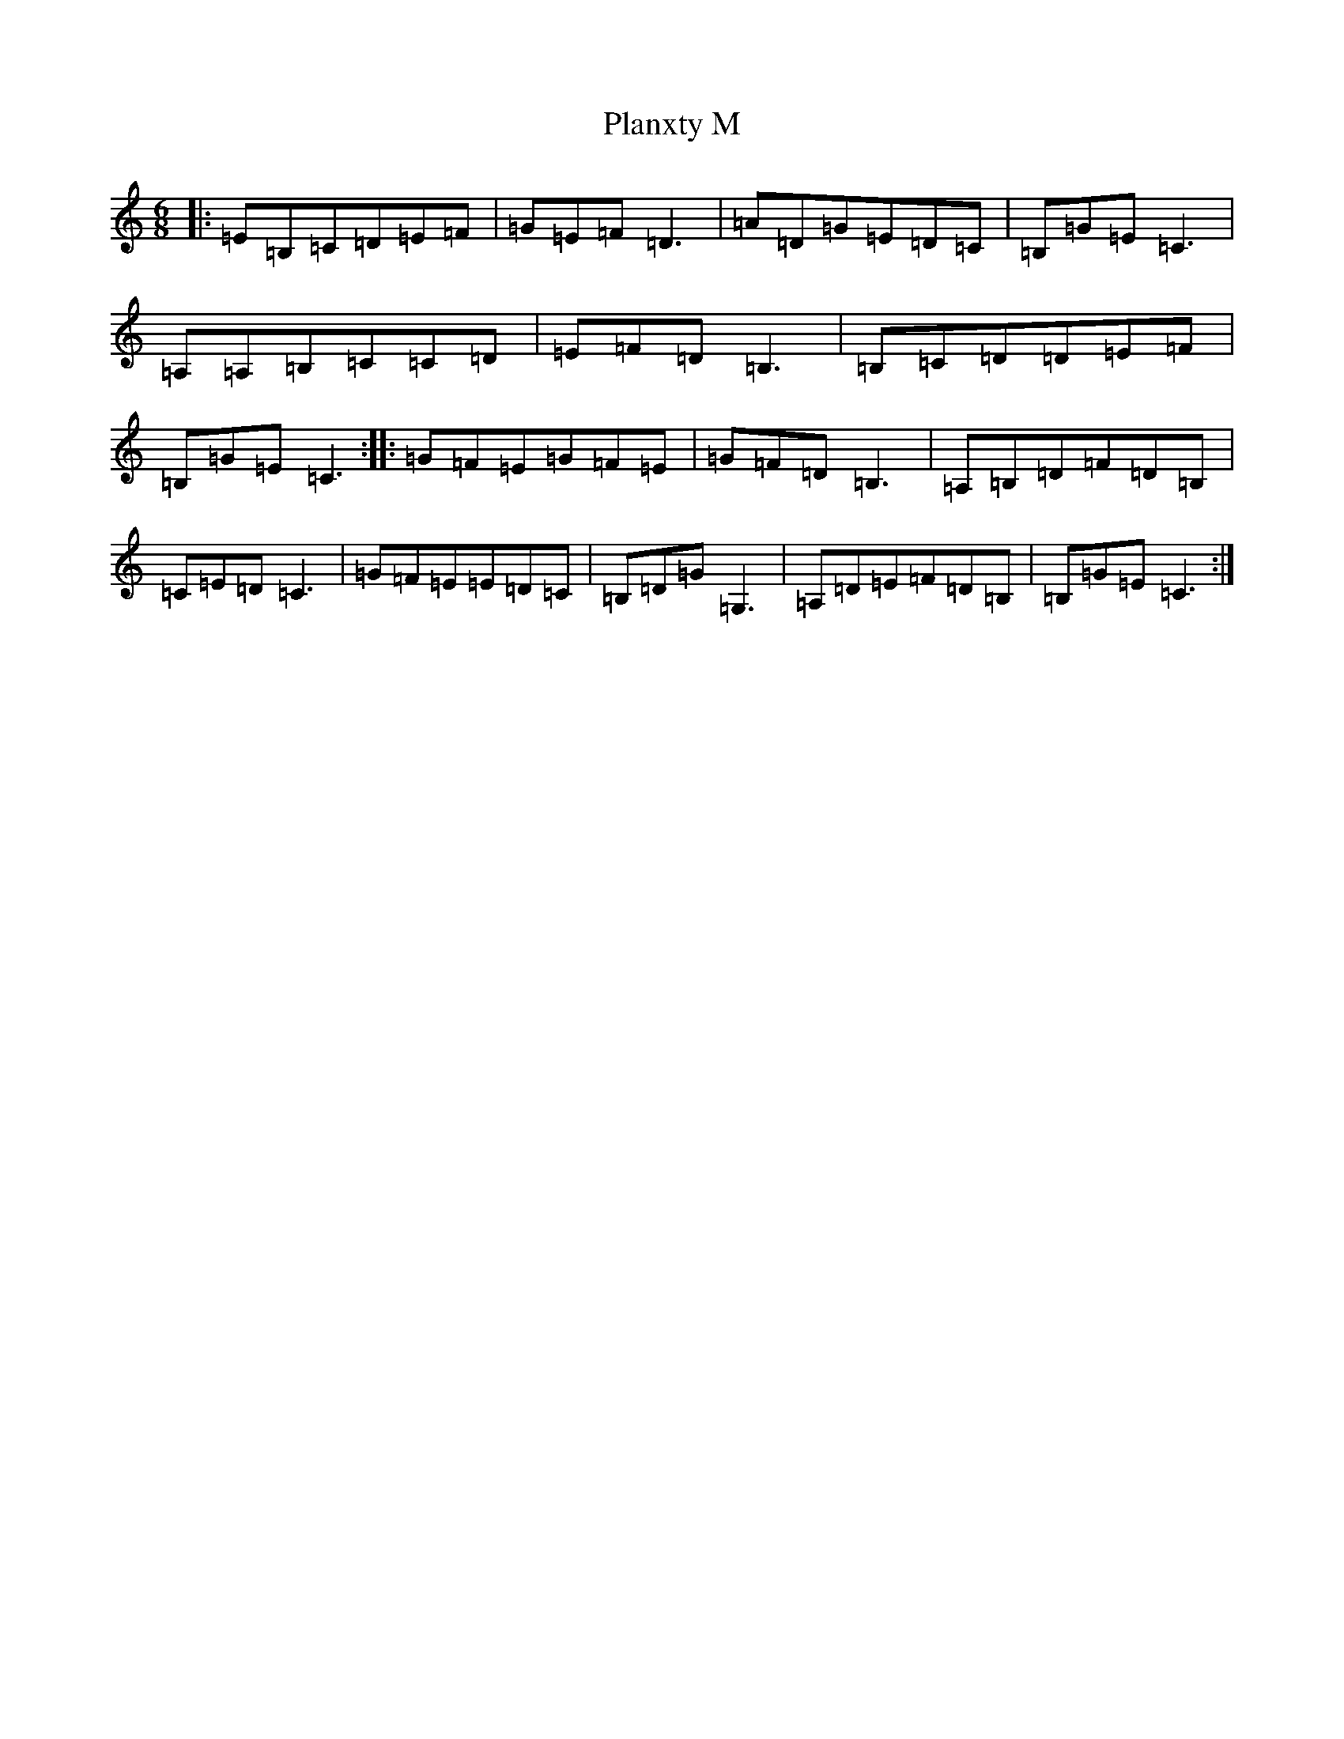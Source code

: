 X: 17190
T: Planxty M
S: https://thesession.org/tunes/1516#setting1516
R: jig
M:6/8
L:1/8
K: C Major
|:=E=B,=C=D=E=F|=G=E=F=D3|=A=D=G=E=D=C|=B,=G=E=C3|=A,=A,=B,=C=C=D|=E=F=D=B,3|=B,=C=D=D=E=F|=B,=G=E=C3:||:=G=F=E=G=F=E|=G=F=D=B,3|=A,=B,=D=F=D=B,|=C=E=D=C3|=G=F=E=E=D=C|=B,=D=G=G,3|=A,=D=E=F=D=B,|=B,=G=E=C3:|